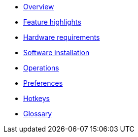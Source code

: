* xref:overview.adoc[Overview]
* xref:features.adoc[Feature highlights]
* xref:hardware.adoc[Hardware requirements]
* xref:install.adoc[Software installation]
* xref:operations.adoc[Operations]
* xref:preferences.adoc[Preferences]
* xref:hotkeys.adoc[Hotkeys]
* xref:glossary.adoc[Glossary]